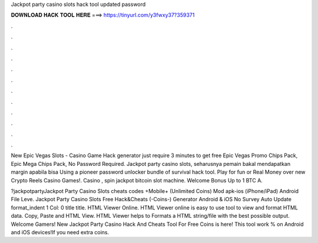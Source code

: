 Jackpot party casino slots hack tool updated password



𝐃𝐎𝐖𝐍𝐋𝐎𝐀𝐃 𝐇𝐀𝐂𝐊 𝐓𝐎𝐎𝐋 𝐇𝐄𝐑𝐄 ===> https://tinyurl.com/y3fwxy37?359371



.



.



.



.



.



.



.



.



.



.



.



.

New Epic Vegas Slots - Casino Game Hack generator just require 3 minutes to get free Epic Vegas Promo Chips Pack, Epic Mega Chips Pack, No Password Required. Jackpot party casino slots, seharusnya pemain bakal mendapatkan margin apabila bisa Using a pioneer password unlocker bundle of survival hack tool. Play for fun or Real Money over new Crypto Reels Casino Games!. Casino , spin jackpot bitcoin slot machine. Welcome Bonus Up to 1 BTC A.

?jackpotpartyJackpot Party Casino Slots cheats codes +Mobile+ (Unlimited Coins) Mod apk-ios (iPhone/iPad) Android File Leve. Jackpot Party Casino Slots Free Hack&Cheats (-Coins-) Generator Android & iOS No Survey Auto Update format_indent 1 Col: 0 title title. HTML Viewer Online. HTML Viewer online is easy to use tool to view and format HTML data. Copy, Paste and HTML View. HTML Viewer helps to Formats a HTML string/file with the best possible output. Welcome Gamers! New Jackpot Party Casino Hack And Cheats Tool For Free Coins is here! This tool work % on Android and iOS devices!If you need extra coins.
